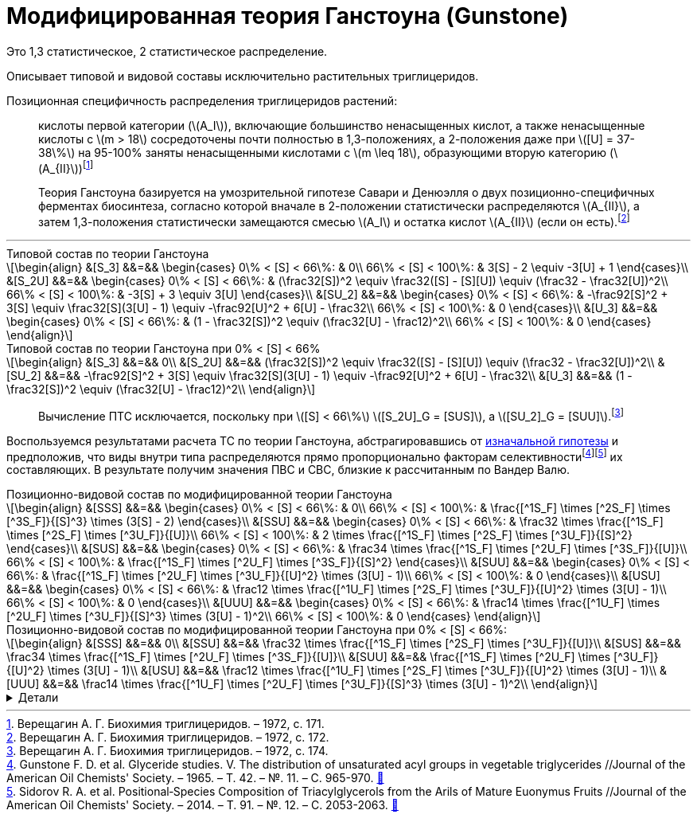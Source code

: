 = {page-title}
:eqnums:
:nofooter:
:showtitle:
:stem: latexmath
:page-authors: ["Казаков Г.В.", "Сидоров Р.А."]
:page-doi: DRAFT
:page-excerpt: Excerpt goes here.
:page-liquid:
:page-title: Модифицированная теория Ганстоуна (Gunstone)
:details: Детали

:2fd49011: footnote:2fd49011-2923-59ed-ac33-2d84d8a2f33f[Верещагин А. Г. Биохимия триглицеридов. – 1972.]
:0248e842: footnote:0248e842-25d5-5a0d-b508-6c22c52890f5[Верещагин А. Г. Биохимия триглицеридов. – 1972, с. 116.]
:421c31cc: footnote:421c31cc-685c-52ef-8647-94a1dda24850[Верещагин А. Г. Биохимия триглицеридов. – 1972, с. 172.]
:56d7ba11: footnote:56d7ba11-82ca-5e72-a445-ff874bb5a5fd[Верещагин А. Г. Биохимия триглицеридов. – 1972, с. 174.]
:653b0659: footnote:653b0659-c81f-50d7-a344-7220f9840ae6[Верещагин А. Г. Биохимия триглицеридов. – 1972, с. 171.]

:101007BF02632456: footnote:101007BF02632456[Gunstone F. D. et al. Glyceride studies. V. The distribution of unsaturated acyl groups in vegetable triglycerides //Journal of the American Oil Chemists' Society. – 1965. – Т. 42. – №. 11. – С. 965-970. https://doi.org/10.1007/BF02632456[🔗^]]
:101007s11746-014-2553-8: footnote:101007s11746-014-2553-8[Sidorov R. A. et al. Positional‐Species Composition of Triacylglycerols from the Arils of Mature Euonymus Fruits //Journal of the American Oil Chemists' Society. – 2014. – Т. 91. – №. 12. – С. 2053-2063. https://doi.org/10.1007/s11746-014-2553-8[🔗^]]

Это 1,3 статистическое, 2 статистическое распределение.

Описывает типовой и видовой составы исключительно растительных триглицеридов.

Позиционная специфичность распределения триглицеридов растений:

> кислоты первой категории (stem:[A_I]), включающие большинство ненасыщенных кислот, а также ненасыщенные кислоты с stem:[m > 18] сосредоточены почти полностью в 1,3-положениях, а 2-положения даже при stem:[[U\] = 37-38\%] на 95-100% заняты ненасыщенными кислотами с stem:[m \leq 18], образующими вторую категорию (stem:[A_{II}]){653b0659}

[#421c31cc]
> Теория Ганстоуна базируется на умозрительной гипотезе Савари и Денюэлля о двух позиционно-специфичных ферментах биосинтеза, согласно которой вначале в 2-положении статистически распределяются stem:[A_{II}], а затем 1,3-положения статистически замещаются смесью stem:[A_I] и остатка кислот stem:[A_{II}] (если он есть).{421c31cc}

'''

.Типовой состав по теории Ганстоуна
[stem]
++++
\begin{align}
  &[S_3]  &&=&& \begin{cases}
    0\% < [S] < 66\%:   & 0\\
    66\% < [S] < 100\%: & 3[S] - 2 \equiv -3[U] + 1
  \end{cases}\\
  &[S_2U] &&=&& \begin{cases}
    0\% < [S] < 66\%:   & (\frac32[S])^2 \equiv \frac32([S] - [S][U]) \equiv (\frac32 - \frac32[U])^2\\
    66\% < [S] < 100\%: & -3[S] + 3 \equiv 3[U]
  \end{cases}\\
  &[SU_2] &&=&& \begin{cases}
    0\% < [S] < 66\%:   & -\frac92[S]^2 + 3[S] \equiv \frac32[S](3[U] - 1) \equiv -\frac92[U]^2 + 6[U] - \frac32\\
    66\% < [S] < 100\%: & 0
  \end{cases}\\
  &[U_3]  &&=&& \begin{cases}
    0\% < [S] < 66\%:   & (1 - \frac32[S])^2 \equiv (\frac32[U] - \frac12)^2\\
    66\% < [S] < 100\%: & 0
  \end{cases}
\end{align}
++++

.Типовой состав по теории Ганстоуна при 0% < [S] < 66%
[stem]
++++
\begin{align}
  &[S_3]  &&=&& 0\\
  &[S_2U] &&=&& (\frac32[S])^2 \equiv \frac32([S] - [S][U]) \equiv (\frac32 - \frac32[U])^2\\
  &[SU_2] &&=&& -\frac92[S]^2 + 3[S] \equiv \frac32[S](3[U] - 1) \equiv -\frac92[U]^2 + 6[U] - \frac32\\
  &[U_3]  &&=&& (1 - \frac32[S])^2 \equiv (\frac32[U] - \frac12)^2\\
\end{align}
++++

> Вычисление ПТС исключается, поскольку при stem:[[S\] < 66\%] stem:[[S_2U\]_G = [SUS\]], а stem:[[SU_2\]_G = [SUU\]].{56d7ba11}

Воспользуемся результатами расчета ТС по теории Ганстоуна, абстрагировавшись от xref:421c31cc[изначальной гипотезы] и предположив, что виды внутри типа распределяются прямо пропорционально факторам селективности{101007BF02632456}{101007s11746-014-2553-8} их составляющих. В результате получим значения ПВС и СВС, близкие к рассчитанным по Вандер Валю.

.Позиционно-видовой состав по модифицированной теории Ганстоуна
[stem]
++++
\begin{align}
  &[SSS] &&=&& \begin{cases}
    0\% < [S] < 66\%:   & 0\\
    66\% < [S] < 100\%: & \frac{[^1S_F] \times [^2S_F] \times [^3S_F]}{[S]^3} \times (3[S] - 2)
  \end{cases}\\
  &[SSU] &&=&& \begin{cases}
    0\% < [S] < 66\%:   & \frac32 \times \frac{[^1S_F] \times [^2S_F] \times [^3U_F]}{[U]}\\
    66\% < [S] < 100\%: & 2 \times \frac{[^1S_F] \times [^2S_F] \times [^3U_F]}{[S]^2}
  \end{cases}\\
  &[SUS] &&=&& \begin{cases}
    0\% < [S] < 66\%:   & \frac34 \times \frac{[^1S_F] \times [^2U_F] \times [^3S_F]}{[U]}\\
    66\% < [S] < 100\%: & \frac{[^1S_F] \times [^2U_F] \times [^3S_F]}{[S]^2}
  \end{cases}\\
  &[SUU] &&=&& \begin{cases}
    0\% < [S] < 66\%:   & \frac{[^1S_F] \times [^2U_F] \times [^3U_F]}{[U]^2} \times (3[U] - 1)\\
    66\% < [S] < 100\%: & 0
  \end{cases}\\
  &[USU] &&=&& \begin{cases}
    0\% < [S] < 66\%:   & \frac12 \times \frac{[^1U_F] \times [^2S_F] \times [^3U_F]}{[U]^2} \times (3[U] - 1)\\
    66\% < [S] < 100\%: & 0
  \end{cases}\\
  &[UUU] &&=&& \begin{cases}
    0\% < [S] < 66\%:   & \frac14 \times \frac{[^1U_F] \times [^2U_F] \times [^3U_F]}{[S]^3} \times (3[U] - 1)^2\\
    66\% < [S] < 100\%: & 0
  \end{cases}
\end{align}
++++

.Позиционно-видовой состав по модифицированной теории Ганстоуна при 0% < [S] < 66%:
[stem]
++++
\begin{align}
  &[SSS] &&=&& 0\\
  &[SSU] &&=&& \frac32 \times \frac{[^1S_F] \times [^2S_F] \times [^3U_F]}{[U]}\\
  &[SUS] &&=&& \frac34 \times \frac{[^1S_F] \times [^2U_F] \times [^3S_F]}{[U]}\\
  &[SUU] &&=&& \frac{[^1S_F] \times [^2U_F] \times [^3U_F]}{[U]^2} \times (3[U] - 1)\\
  &[USU] &&=&& \frac12 \times \frac{[^1U_F] \times [^2S_F] \times [^3U_F]}{[U]^2} \times (3[U] - 1)\\
  &[UUU] &&=&& \frac14 \times \frac{[^1U_F] \times [^2U_F] \times [^3U_F]}{[S]^3} \times (3[U] - 1)^2\\
\end{align}
++++

.{details}
[%collapsible]
====
[stem]
++++
\begin{align}
  [^nS_F] = [^nS]_{1,2,3} \times F_{[^nS]_n}\\
  [^nU_F] = [^nU]_{1,2,3} \times F_{[^nU]_n}
\end{align}
++++
====
